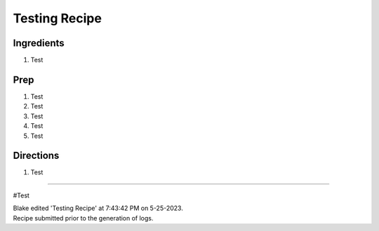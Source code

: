 Testing Recipe
###########################################################
 
Ingredients
=========================================================
 
1. Test
 
Prep
=========================================================
 
1. Test
2. Test
3. Test
4. Test
5. Test
 
Directions
=========================================================
 
1. Test
 
------
 
#Test
 
| Blake edited 'Testing Recipe' at 7:43:42 PM on 5-25-2023.
| Recipe submitted prior to the generation of logs.